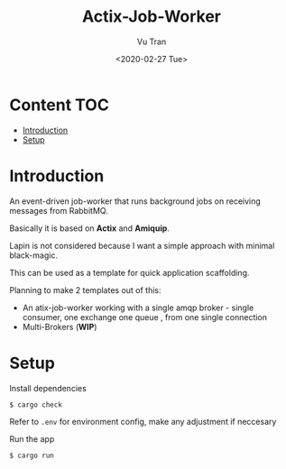 #+OPTIONS: ^:nil
#+TITLE: Actix-Job-Worker
#+DATE: <2020-02-27 Tue>
#+AUTHOR: Vu Tran
#+EMAIL: me@vutr.io`

* Content                                                               :TOC:
- [[#introduction][Introduction]]
- [[#setup][Setup]]

* Introduction
An event-driven job-worker that runs background jobs on receiving messages from RabbitMQ.

Basically it is based on *Actix* and *Amiquip*.

Lapin is not considered because I want a simple approach with minimal black-magic.

This can be used as a template for quick application scaffolding.

Planning to make 2 templates out of this:
- An atix-job-worker working with a single amqp broker - single consumer, one exchange one queue , from one single
  connection
- Multi-Brokers (*WIP*)

* Setup

Install dependencies
#+begin_src shell
$ cargo check
#+end_src

Refer to ~.env~ for environment config, make any adjustment if neccesary

Run the app
#+begin_src shell
$ cargo run
#+end_src
